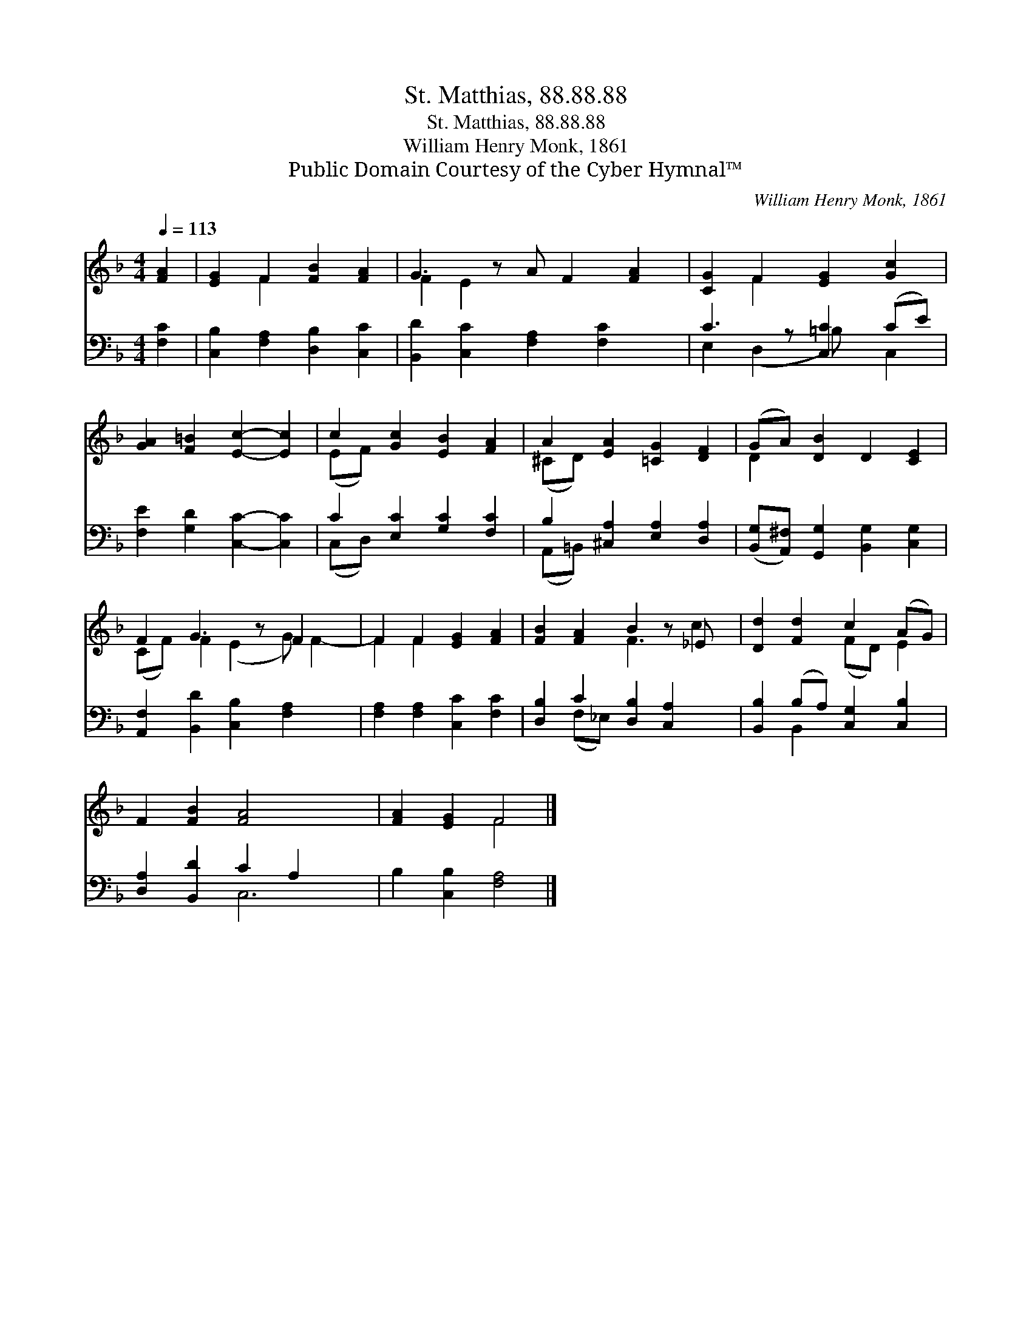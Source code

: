 X:1
T:St. Matthias, 88.88.88
T:St. Matthias, 88.88.88
T:William Henry Monk, 1861
T:Public Domain Courtesy of the Cyber Hymnal™
C:William Henry Monk, 1861
Z:Public Domain
Z:Courtesy of the Cyber Hymnal™
%%score ( 1 2 ) ( 3 4 )
L:1/8
Q:1/4=113
M:4/4
K:F
V:1 treble 
V:2 treble 
V:3 bass 
V:4 bass 
V:1
 [FA]2 | [EG]2 F2 [FB]2 [FA]2 | G3 z A F2 [FA]2 | [CG]2 F2 [EG]2 [Gc]2 | %4
 [GA]2 [F=B]2 [Ec]2- [Ec]2 | c2 [Gc]2 [EB]2 [FA]2 | A2 [EA]2 [=CG]2 [DF]2 | (GA) [DB]2 D2 [CE]2 | %8
 F2 G3 z F2- x | F2 F2 [EG]2 [FA]2 | [FB]2 [FA]2 B2 z _E x | [Dd]2 [Fd]2 c2 (AG) | %12
 F2 [FB]2 [FA]4- x2 | [FA]2 [EG]2 F4 |] %14
V:2
 x2 | x2 F2 x4 | F2 E2 x5 | x2 F2 x4 | x8 | (EF) x6 | (^CD) x6 | D2 x6 | (CF) F2 (E2 G) F2- | %9
 F2 F2 x4 | x4 F3 c2 | x4 (FD) E2 | x10 | x4 F4 |] %14
V:3
 [F,C]2 | [C,B,]2 [F,A,]2 [D,B,]2 [C,C]2 | [B,,D]2 [C,C]2 [F,A,]2 [F,C]2 x | C3 z [C,C]2 (CE) | %4
 [F,E]2 [G,D]2 [C,C]2- [C,C]2 | C2 [E,C]2 [G,C]2 [F,C]2 | B,2 [^C,A,]2 [E,A,]2 [D,A,]2 | %7
 ([B,,G,][A,,^F,]) [G,,G,]2 [B,,G,]2 [C,G,]2 | [A,,F,]2 [B,,D]2 [C,B,]2 [F,A,]2- x | %9
 [F,A,]2 [F,A,]2 [C,C]2 [F,C]2 | [D,B,]2 C2 [D,B,]2 [C,A,]2 x | [B,,B,]2 (B,A,) [C,G,]2 [C,B,]2 | %12
 [D,A,]2 [B,,D]2 C2 A,2 x2 | B,2 [C,B,]2 [F,A,]4 |] %14
V:4
 x2 | x8 | x9 | E,2 (D,2 =B,) x C,2 | x8 | (C,D,) x6 | (A,,=B,,) x6 | x8 | x9 | x8 | %10
 x2 (F,_E,) x5 | x2 B,,2 x4 | x4 C,6 | x8 |] %14

